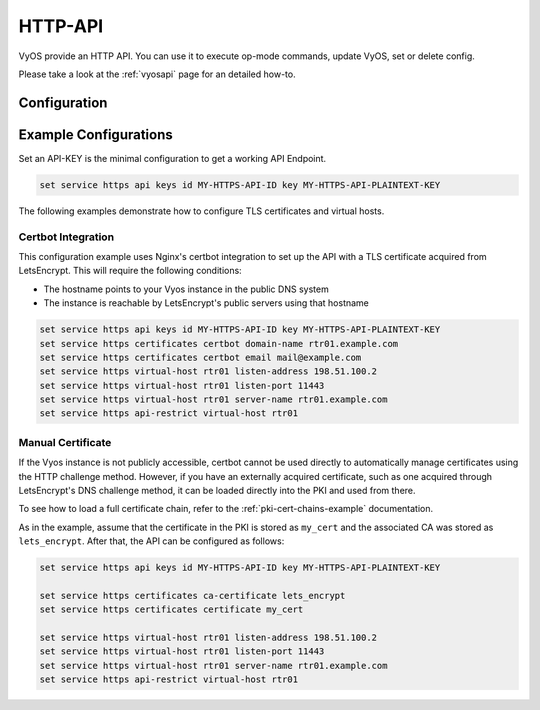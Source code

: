 .. _http-api:

########
HTTP-API
########

VyOS provide an HTTP API. You can use it to execute op-mode commands,
update VyOS, set or delete config.

Please take a look at the :ref:`vyosapi` page for an detailed how-to.

*************
Configuration
*************

.. cfgcmd:: set service https api keys id <name> key <apikey>

   Set a named api key. Every key has the same, full permissions
   on the system.

.. cfgcmd:: set service https api debug

   To enable debug messages. Available via :opcmd:`show log` or 
   :opcmd:`monitor log`

.. cfgcmd:: set service https api port

   Set the listen port of the local API, this has no effect on the
   webserver. The default is port 8080

.. cfgcmd:: set service https api socket

   Use local socket for API

.. cfgcmd:: set service https api strict

   Enforce strict path checking

.. cfgcmd:: set service https virtual-host <vhost> listen-address 
            <ipv4 or ipv6 address>

   Address to listen for HTTPS requests

.. cfgcmd:: set service https virtual-host <vhost> listen-port <1-65535>

   Port to listen for HTTPS requests; default 443

.. cfgcmd:: set service https virtual-host <vhost> server-name <text>

   Server names for virtual hosts it can be exact, wildcard or regex.

.. cfgcmd:: set service https api-restrict virtual-host <vhost>

   By default, nginx exposes the local API on all virtual servers.
   Use this to restrict nginx to one or more virtual hosts.

.. cfgcmd:: set service https certificates certbot domain-name <text>

   Domain name(s) for which to obtain certificate

.. cfgcmd:: set service https certificates certbot email

   Email address to associate with certificate

.. cfgcmd:: set service https certificates system-generated-certificate

   Use an automatically generated self-signed certificate

.. cfgcmd:: set service https certificates system-generated-certificate
   lifetime <days>

   Lifetime in days; default is 365


**********************
Example Configurations
**********************

Set an API-KEY is the minimal configuration to get a working API Endpoint.

.. code-block:: none

   set service https api keys id MY-HTTPS-API-ID key MY-HTTPS-API-PLAINTEXT-KEY

The following examples demonstrate how to configure TLS certificates and 
virtual hosts.

Certbot Integration
===================

This configuration example uses Nginx's certbot integration to set up the API 
with a TLS certificate acquired from LetsEncrypt. This will require the 
following conditions:

* The hostname points to your Vyos instance in the public DNS system
* The instance is reachable by LetsEncrypt's public servers using that hostname

.. code-block:: none

   set service https api keys id MY-HTTPS-API-ID key MY-HTTPS-API-PLAINTEXT-KEY
   set service https certificates certbot domain-name rtr01.example.com
   set service https certificates certbot email mail@example.com
   set service https virtual-host rtr01 listen-address 198.51.100.2
   set service https virtual-host rtr01 listen-port 11443
   set service https virtual-host rtr01 server-name rtr01.example.com
   set service https api-restrict virtual-host rtr01

Manual Certificate 
==================

If the Vyos instance is not publicly accessible, certbot cannot be used directly 
to automatically manage certificates using the HTTP challenge method. However, 
if you have an externally acquired certificate, such as one acquired through 
LetsEncrypt's DNS challenge method, it can be loaded directly into the PKI 
and used from there.

To see how to load a full certificate chain, refer to the 
:ref:`pki-cert-chains-example` documentation. 

As in the example, assume that the certificate in the PKI is stored as 
``my_cert`` and the associated CA was stored as ``lets_encrypt``. After that, 
the API can be configured as follows:

.. code-block:: none

   set service https api keys id MY-HTTPS-API-ID key MY-HTTPS-API-PLAINTEXT-KEY

   set service https certificates ca-certificate lets_encrypt
   set service https certificates certificate my_cert

   set service https virtual-host rtr01 listen-address 198.51.100.2
   set service https virtual-host rtr01 listen-port 11443
   set service https virtual-host rtr01 server-name rtr01.example.com
   set service https api-restrict virtual-host rtr01
